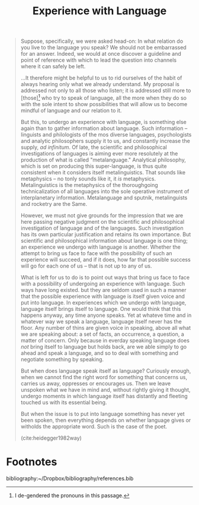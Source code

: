 #+TITLE: Experience with Language

#+BEGIN_QUOTE
Suppose, specifically, we were asked head-on: In what relation do you live to
the language you speak? We should not be embarrassed for an answer. Indeed, we
would at once discover a guideline and point of reference with which to lead the
question into channels where it can safely be left.

...It therefore might be helpful to us to rid ourselves of the habit of always
hearing only what we already understand. My proposal is addressed not only to
all those who listen; it is addressed still more to [those][fn:de-gendered] who
try to speak of language, all the more when they do so with the sole intent to
show possibilities that will allow us to become mindful of language and our
relation to it.

But this, to undergo an experience with language, is something else again than
to gather information about language. Such information -- linguists and
philologists of the mos diverse languages, psychologists and analytic
philosophers supply it to us, and constantly increase the supply, /ad
infinitum/. Of late, the scientific and philosophical investigations of
languages is aiming ever more resolutely at the production of what is called
"metalanguage." Analytical philosophy, which is set on producing this
super-language, is thus quite consistent when it considers itself
metalinguistics. That sounds like metaphysics -- no tonly sounds like it, it
/is/ metaphysics. Metalinguistics is the metaphysics of the thoroughgoing
technicalization of all languages into the sole operative instrument of
interplanetary information. Metalanguage and sputnik, metalinguists and rocketry
are the Same.

However, we must not give grounds for the impression that we are here passing
negative judgment on the scientific and philosophical investigation of language
and of the languages. Such investigation has its own particular justification
and retains its own importance. But scientific and philosophical information
about language is one thing; an experience we undergo with language is another.
Whether the attempt to bring us face to face with the possibility of such an
experience will succeed, and if it does, how far that possible success will go
for each one of us -- that is not up to any of us.

What is left for us to do is to point out ways that bring us face to face with a
possibility of undergoing an experience with language. Such ways have long
existed. but they are seldom used in such a manner that the possible experience
with language is itself given voice and put into language. In experiences which
we undergo /with/ language, language itself brings itself to language. One would
think that this happens anyway, any time anyone speaks. Yet at whateve time and
in whatever way we speak a language, language itself never has the floor. Any
number of thins are given voice in speaking, above all what we are speaking
about: a set of facts, an occurrence, a question, a matter of concern. Only
because in everday speaking language does /not/ bring itself to language but
holds back, are we able simply to go ahead and speak a language, and so to deal
with something and negotiate something by speaking.

But when does language speak itself as language? Curiously enough, when we cannot
find the right word for something that concerns us, carries us away, oppresses
or encourages us. Then we leave unspoken what we have in mind and, without
rightly giving it thought, undergo moments in which language itself has
distantly and fleeting touched us with its essential being.


But when the issue is to put into language something has never yet been spoken,
then everything depends on whether language gives or witholds the appropriate
word. Such is the case of the poet.

(cite:heidegger1982way)
#+END_QUOTE

* Footnotes

[fn:de-gendered] I de-gendered the pronouns in this passage.


bibliography:~/Dropbox/bibliography/references.bib

